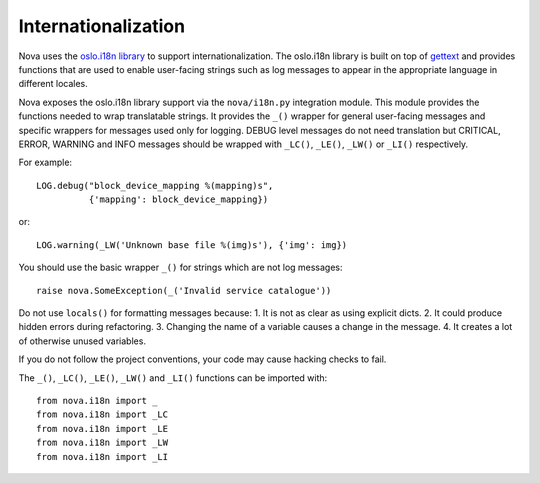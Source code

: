 Internationalization
====================

Nova uses the `oslo.i18n library
<http://docs.openstack.org/developer/oslo.i18n/index.html>`_ to support
internationalization. The oslo.i18n library is built on top of `gettext
<http://docs.python.org/library/gettext.html>`_ and provides functions that are
used to enable user-facing strings such as log messages to appear in the
appropriate language in different locales.

Nova exposes the oslo.i18n library support via the ``nova/i18n.py`` integration
module. This module provides the functions needed to wrap translatable strings.
It provides the ``_()`` wrapper for general user-facing messages and specific
wrappers for messages used only for logging. DEBUG level messages do not need
translation but CRITICAL, ERROR, WARNING and INFO messages should be wrapped
with ``_LC()``, ``_LE()``, ``_LW()`` or ``_LI()`` respectively.

For example::

    LOG.debug("block_device_mapping %(mapping)s",
              {'mapping': block_device_mapping})

or::

    LOG.warning(_LW('Unknown base file %(img)s'), {'img': img})

You should use the basic wrapper ``_()`` for strings which are not log
messages::

    raise nova.SomeException(_('Invalid service catalogue'))

Do not use ``locals()`` for formatting messages because:
1. It is not as clear as using explicit dicts.
2. It could produce hidden errors during refactoring.
3. Changing the name of a variable causes a change in the message.
4. It creates a lot of otherwise unused variables.

If you do not follow the project conventions, your code may cause hacking
checks to fail.

The ``_()``, ``_LC()``, ``_LE()``, ``_LW()`` and ``_LI()`` functions can be
imported with::

    from nova.i18n import _
    from nova.i18n import _LC
    from nova.i18n import _LE
    from nova.i18n import _LW
    from nova.i18n import _LI

